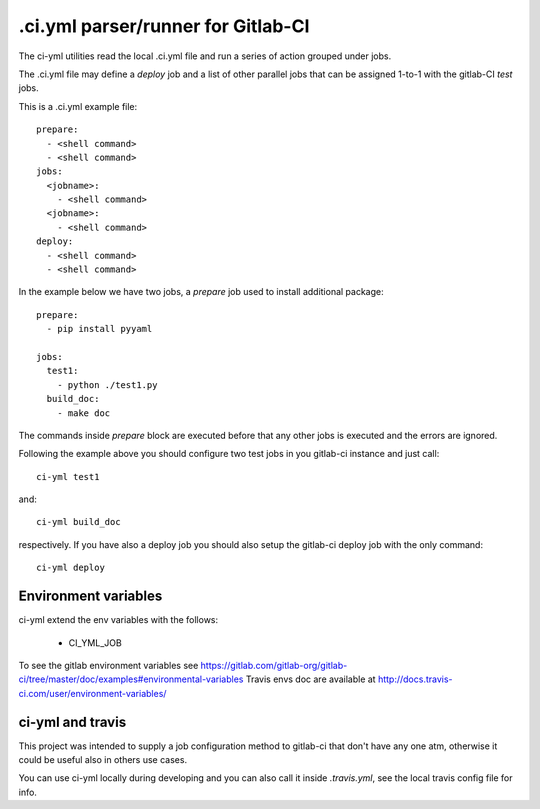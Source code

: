 .ci.yml parser/runner for Gitlab-CI
===================================

.. image:: https://travis-ci.org/claudyus/ci-yml.svg?branch=master
    :target: https://travis-ci.org/claudyus/ci-yml

The ci-yml utilities read the local .ci.yml file and run a series of action grouped under jobs.

The .ci.yml file may define a `deploy` job and a list of other parallel jobs that can be assigned 1-to-1 with the gitlab-CI `test` jobs.

This is a .ci.yml example file::

  prepare:
    - <shell command>
    - <shell command>
  jobs:
    <jobname>:
      - <shell command>
    <jobname>:
      - <shell command>
  deploy:
    - <shell command>
    - <shell command>

In the example below we have two jobs, a `prepare` job used to install additional package::

  prepare:
    - pip install pyyaml

  jobs:
    test1:
      - python ./test1.py
    build_doc:
      - make doc

The commands inside `prepare` block are executed before that any other jobs is executed and the errors are ignored.

Following the example above you should configure two test jobs in you gitlab-ci instance and just call::

  ci-yml test1 

and::

  ci-yml build_doc

respectively. If you have also a deploy job you should also setup the gitlab-ci deploy job with the only command::

  ci-yml deploy

Environment variables
^^^^^^^^^^^^^^^^^^^^^^^

ci-yml extend the env variables with the follows:

  - CI_YML_JOB

To see the gitlab environment variables see https://gitlab.com/gitlab-org/gitlab-ci/tree/master/doc/examples#environmental-variables
Travis envs doc are available at http://docs.travis-ci.com/user/environment-variables/

ci-yml and travis
^^^^^^^^^^^^^^^^^

This project was intended to supply a job configuration method to gitlab-ci that don't have any one atm, otherwise it could be useful also in others use cases.

You can use ci-yml locally during developing and you can also call it inside `.travis.yml`, see the local travis config file for info.
